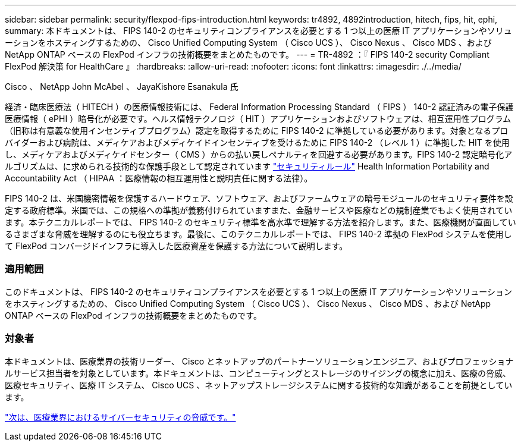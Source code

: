 ---
sidebar: sidebar 
permalink: security/flexpod-fips-introduction.html 
keywords: tr4892, 4892introduction, hitech, fips, hit, ephi, 
summary: 本ドキュメントは、 FIPS 140-2 のセキュリティコンプライアンスを必要とする 1 つ以上の医療 IT アプリケーションやソリューションをホスティングするための、 Cisco Unified Computing System （ Cisco UCS ）、 Cisco Nexus 、 Cisco MDS 、および NetApp ONTAP ベースの FlexPod インフラの技術概要をまとめたものです。 
---
= TR-4892 ：『 FIPS 140-2 security Compliant FlexPod 解決策 for HealthCare 』
:hardbreaks:
:allow-uri-read: 
:nofooter: 
:icons: font
:linkattrs: 
:imagesdir: ./../media/


Cisco 、 NetApp John McAbel 、 JayaKishore Esanakula 氏

経済・臨床医療法（ HITECH ）の医療情報技術には、 Federal Information Processing Standard （ FIPS ） 140-2 認証済みの電子保護医療情報（ ePHI ）暗号化が必要です。ヘルス情報テクノロジ（ HIT ）アプリケーションおよびソフトウェアは、相互運用性プログラム（旧称は有意義な使用インセンティブプログラム）認定を取得するために FIPS 140-2 に準拠している必要があります。対象となるプロバイダーおよび病院は、メディケアおよびメディケイドインセンティブを受けるために FIPS 140-2 （レベル 1 ）に準拠した HIT を使用し、メディケアおよびメディケイドセンター（ CMS ）からの払い戻しペナルティを回避する必要があります。FIPS 140-2 認定暗号化アルゴリズムは、に求められる技術的な保護手段として認定されています https://www.hhs.gov/hipaa/for-professionals/security/laws-regulations/index.html["セキュリティルール"^] Health Information Portability and Accountability Act （ HIPAA ：医療情報の相互運用性と説明責任に関する法律）。

FIPS 140-2 は、米国機密情報を保護するハードウェア、ソフトウェア、およびファームウェアの暗号モジュールのセキュリティ要件を設定する政府標準。米国では、この規格への準拠が義務付けられていますまた、金融サービスや医療などの規制産業でもよく使用されています。本テクニカルレポートでは、 FIPS 140-2 のセキュリティ標準を高水準で理解する方法を紹介します。また、医療機関が直面しているさまざまな脅威を理解するのにも役立ちます。最後に、このテクニカルレポートでは、 FIPS 140-2 準拠の FlexPod システムを使用して FlexPod コンバージドインフラに導入した医療資産を保護する方法について説明します。



=== 適用範囲

このドキュメントは、 FIPS 140-2 のセキュリティコンプライアンスを必要とする 1 つ以上の医療 IT アプリケーションやソリューションをホスティングするための、 Cisco Unified Computing System （ Cisco UCS ）、 Cisco Nexus 、 Cisco MDS 、および NetApp ONTAP ベースの FlexPod インフラの技術概要をまとめたものです。



=== 対象者

本ドキュメントは、医療業界の技術リーダー、 Cisco とネットアップのパートナーソリューションエンジニア、およびプロフェッショナルサービス担当者を対象としています。本ドキュメントは、コンピューティングとストレージのサイジングの概念に加え、医療の脅威、医療セキュリティ、医療 IT システム、 Cisco UCS 、ネットアップストレージシステムに関する技術的な知識があることを前提としています。

link:flexpod-fips-cybersecurity-threats-in-healthcare.html["次は、医療業界におけるサイバーセキュリティの脅威です。"]

